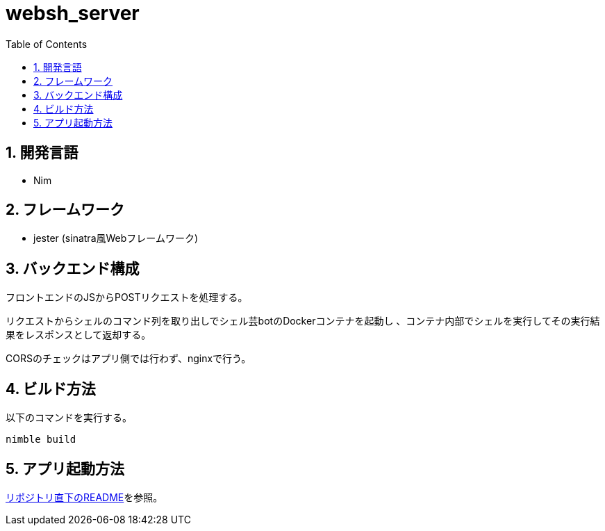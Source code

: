 = websh_server
:toc: left
:sectnums:

== 開発言語

* Nim

== フレームワーク

* jester (sinatra風Webフレームワーク)

== バックエンド構成

フロントエンドのJSからPOSTリクエストを処理する。

リクエストからシェルのコマンド列を取り出しでシェル芸botのDockerコンテナを起動し
、コンテナ内部でシェルを実行してその実行結果をレスポンスとして返却する。

CORSのチェックはアプリ側では行わず、nginxで行う。

== ビルド方法

以下のコマンドを実行する。

[source,bash]
----
nimble build
----

== アプリ起動方法

link:../README.adoc[リポジトリ直下のREADME]を参照。

